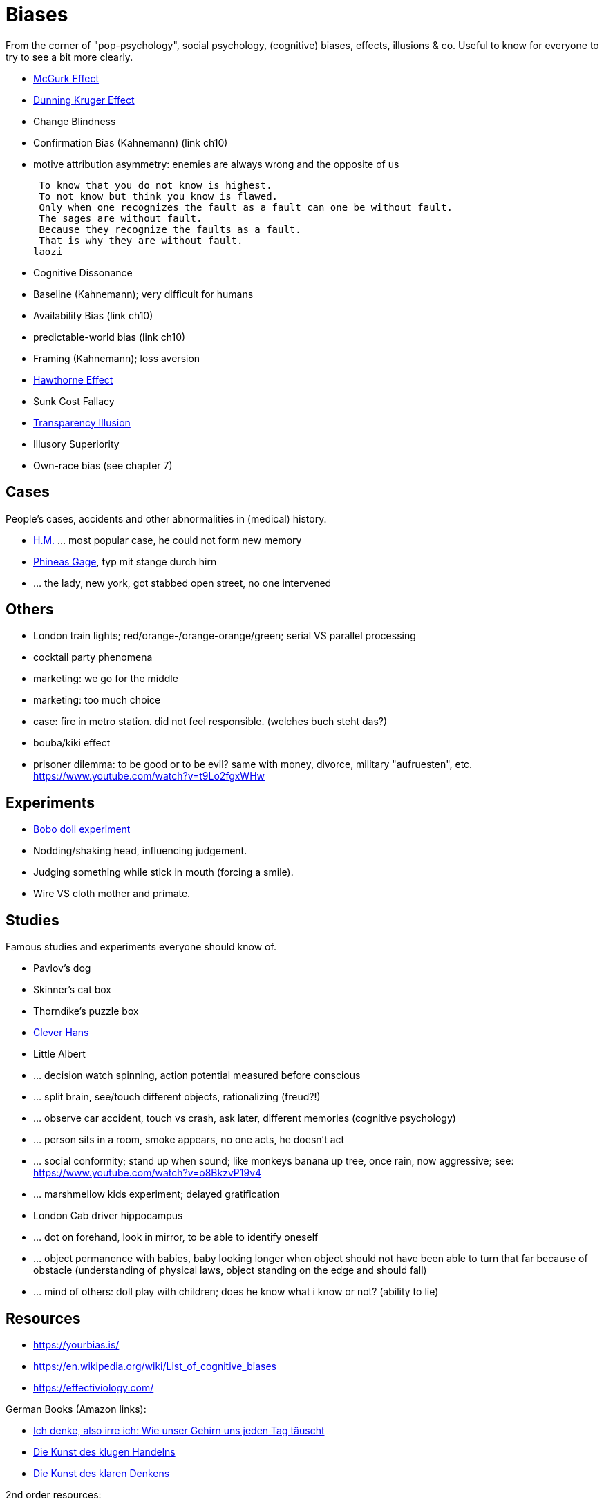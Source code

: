 = Biases

From the corner of "pop-psychology", social psychology, (cognitive) biases, effects, illusions & co.
Useful to know for everyone to try to see a bit more clearly.

* link:mcgurk_effect.html[McGurk Effect]
* link:dunning_kruger_effect.html[Dunning Kruger Effect]
* Change Blindness
// focus attention; basketball count passes while monkey walks by
* Confirmation Bias (Kahnemann) (link ch10)
// conf bias video: https://www.youtube.com/watch?v=0xKklLplngs
* motive attribution asymmetry: enemies are always wrong and the opposite of us

 To know that you do not know is highest.
 To not know but think you know is flawed.
 Only when one recognizes the fault as a fault can one be without fault.
 The sages are without fault.
 Because they recognize the faults as a fault.
 That is why they are without fault.
laozi

* Cognitive Dissonance
* Baseline (Kahnemann); very difficult for humans
* Availability Bias (link ch10)
* predictable-world bias (link ch10)
* Framing (Kahnemann); loss aversion
// wortwahl ist wichtig! experiment mit worte mit alter assoziiert, menschen gehen langsamer. oder "bank" interpretieren wenn koffer im raum ist.
* link:hawthorne_effect.html[Hawthorne Effect]
* Sunk Cost Fallacy
* link:transparency_illusion.html[Transparency Illusion]
* Illusory Superiority
* Own-race bias (see chapter 7)

== Cases

People's cases, accidents and other abnormalities in (medical) history.

* link:HM.html[H.M.] ... most popular case, he could not form new memory
* link:phineas_gage.html[Phineas Gage], typ mit stange durch hirn
* ... the lady, new york, got stabbed open street, no one intervened

== Others

* London train lights; red/orange-/orange-orange/green; serial VS parallel processing
* cocktail party phenomena
* marketing: we go for the middle
* marketing: too much choice
* case: fire in metro station. did not feel responsible. (welches buch steht das?)
* bouba/kiki effect
* prisoner dilemma: to be good or to be evil? same with money, divorce, military "aufruesten", etc. https://www.youtube.com/watch?v=t9Lo2fgxWHw

== Experiments

* link:bobo_doll.html[Bobo doll experiment]
* Nodding/shaking head, influencing judgement.
* Judging something while stick in mouth (forcing a smile).
* Wire VS cloth mother and primate.

== Studies

Famous studies and experiments everyone should know of.

* Pavlov's dog
* Skinner's cat box
* Thorndike's puzzle box
* link:clever_hans.html[Clever Hans]
* Little Albert
* ... decision watch spinning, action potential measured before conscious
* ... split brain, see/touch different objects, rationalizing (freud?!)
* ... observe car accident, touch vs crash, ask later, different memories (cognitive psychology)
* ... person sits in a room, smoke appears, no one acts, he doesn't act
* ... social conformity; stand up when sound; like monkeys banana up tree, once rain, now aggressive; see: https://www.youtube.com/watch?v=o8BkzvP19v4
* ... marshmellow kids experiment; delayed gratification
* London Cab driver hippocampus
* ... dot on forehand, look in mirror, to be able to identify oneself
* ... object permanence with babies, baby looking longer when object should not have been able to turn that far because of obstacle (understanding of physical laws, object standing on the edge and should fall)
* ... mind of others: doll play with children; does he know what i know or not? (ability to lie)

== Resources

* https://yourbias.is/
* https://en.wikipedia.org/wiki/List_of_cognitive_biases
* https://effectiviology.com/

German Books (Amazon links):

* link:https://www.amazon.de/-/nl/dp/3868828524/[Ich denke, also irre ich: Wie unser Gehirn uns jeden Tag täuscht]
* link:https://www.amazon.de/-/nl/dp/3492059015/[Die Kunst des klugen Handelns]
* link:https://www.amazon.de/-/nl/dp/3492059007[Die Kunst des klaren Denkens]

2nd order resources:

* https://builtin.com/diversity-inclusion/unconscious-bias-examples
* https://www.verywellmind.com/cognitive-biases-distort-thinking-2794763